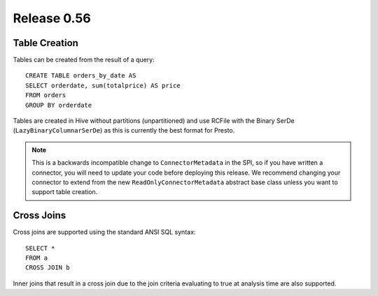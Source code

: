 ============
Release 0.56
============

Table Creation
--------------

Tables can be created from the result of a query::

    CREATE TABLE orders_by_date AS
    SELECT orderdate, sum(totalprice) AS price
    FROM orders
    GROUP BY orderdate

Tables are created in Hive without partitions (unpartitioned) and use
RCFile with the Binary SerDe (``LazyBinaryColumnarSerDe``) as this is
currently the best format for Presto.

.. note::
    This is a backwards incompatible change to ``ConnectorMetadata`` in the SPI,
    so if you have written a connector, you will need to update your code before
    deploying this release. We recommend changing your connector to extend from
    the new ``ReadOnlyConnectorMetadata`` abstract base class unless you want to
    support table creation.

Cross Joins
-----------

Cross joins are supported using the standard ANSI SQL syntax::

    SELECT *
    FROM a
    CROSS JOIN b

Inner joins that result in a cross join due to the join criteria evaluating
to true at analysis time are also supported.
